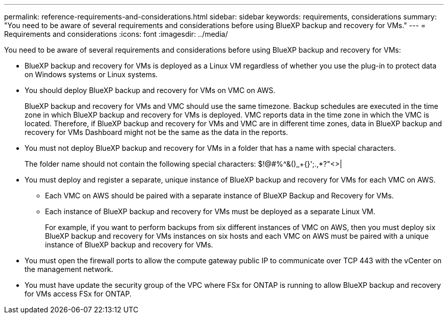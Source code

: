 ---
permalink: reference-requirements-and-considerations.html
sidebar: sidebar
keywords: requirements, considerations
summary: "You need to be aware of several requirements and considerations before using BlueXP backup and recovery for VMs."
---
= Requirements and considerations
:icons: font
:imagesdir: ../media/

[.lead]
You need to be aware of several requirements and considerations before using BlueXP backup and recovery for VMs:

* BlueXP backup and recovery for VMs is deployed as a Linux VM regardless of whether you use the plug-in to protect data on Windows systems or Linux systems.
* You should deploy BlueXP backup and recovery for VMs on VMC on AWS.
+
BlueXP backup and recovery for VMs and VMC should use the same timezone. Backup schedules are executed in the time zone in which BlueXP backup and recovery for VMs is deployed. VMC reports data in the time zone in which the VMC is located. Therefore, if BlueXP backup and recovery for VMs and VMC are in different time zones, data in BlueXP backup and recovery for VMs Dashboard might not be the same as the data in the reports.

* You must not deploy BlueXP backup and recovery for VMs in a folder that has a name with special characters.
+
The folder name should not contain the following special characters: $!@#%^&()_+{}';.,*?"<>|

* You must deploy and register a separate, unique instance of BlueXP backup and recovery for VMs for each VMC on AWS.
** Each VMC on AWS should be paired with a separate instance of BlueXP Backup and Recovery for VMs.
** Each instance of BlueXP backup and recovery for VMs must be deployed as a separate Linux VM.
+
For example, if you want to perform backups from six different instances of VMC on AWS, then you must deploy six BlueXP backup and recovery for VMs instances on six hosts and each VMC on AWS must be paired with a unique instance of BlueXP backup and recovery for VMs.

* You must open the firewall ports to allow the compute gateway public IP to communicate over TCP 443 with the vCenter on the management network.
* You must have update the security group of the VPC where FSx for ONTAP is running to allow BlueXP backup and recovery for VMs access FSx for ONTAP.

  